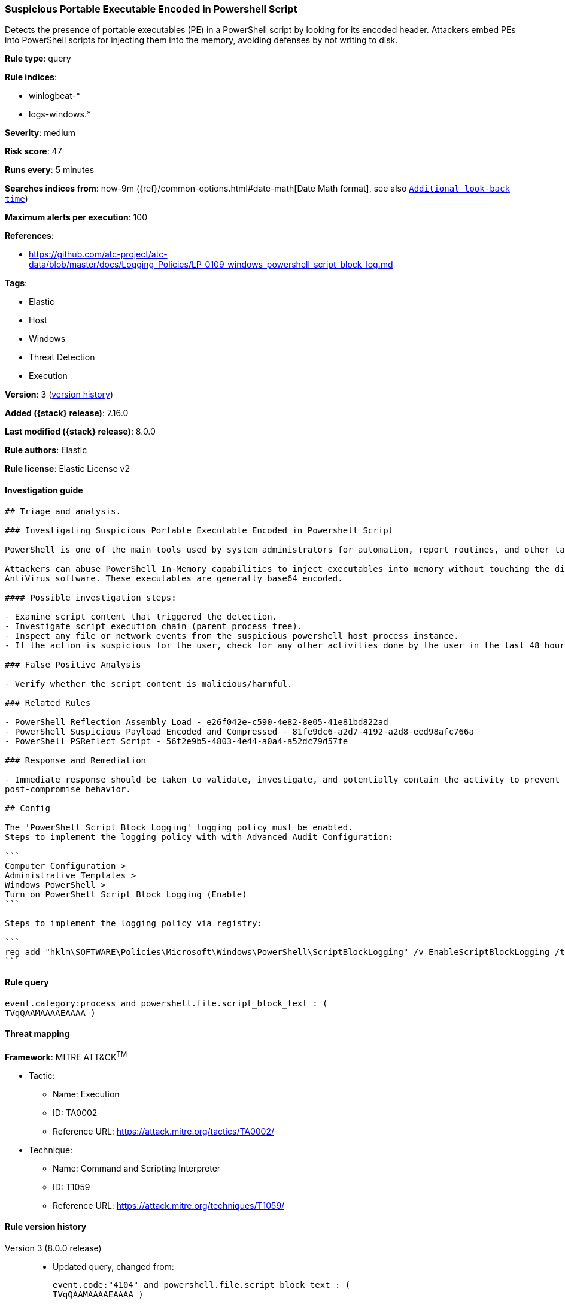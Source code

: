 [[suspicious-portable-executable-encoded-in-powershell-script]]
=== Suspicious Portable Executable Encoded in Powershell Script

Detects the presence of portable executables (PE) in a PowerShell script by looking for its encoded header. Attackers embed PEs into PowerShell scripts for injecting them into the memory, avoiding defenses by not writing to disk.

*Rule type*: query

*Rule indices*:

* winlogbeat-*
* logs-windows.*

*Severity*: medium

*Risk score*: 47

*Runs every*: 5 minutes

*Searches indices from*: now-9m ({ref}/common-options.html#date-math[Date Math format], see also <<rule-schedule, `Additional look-back time`>>)

*Maximum alerts per execution*: 100

*References*:

* https://github.com/atc-project/atc-data/blob/master/docs/Logging_Policies/LP_0109_windows_powershell_script_block_log.md

*Tags*:

* Elastic
* Host
* Windows
* Threat Detection
* Execution

*Version*: 3 (<<suspicious-portable-executable-encoded-in-powershell-script-history, version history>>)

*Added ({stack} release)*: 7.16.0

*Last modified ({stack} release)*: 8.0.0

*Rule authors*: Elastic

*Rule license*: Elastic License v2

==== Investigation guide


[source,markdown]
----------------------------------
## Triage and analysis.

### Investigating Suspicious Portable Executable Encoded in Powershell Script

PowerShell is one of the main tools used by system administrators for automation, report routines, and other tasks.

Attackers can abuse PowerShell In-Memory capabilities to inject executables into memory without touching the disk, bypassing
AntiVirus software. These executables are generally base64 encoded.

#### Possible investigation steps:

- Examine script content that triggered the detection. 
- Investigate script execution chain (parent process tree).
- Inspect any file or network events from the suspicious powershell host process instance.
- If the action is suspicious for the user, check for any other activities done by the user in the last 48 hours.

### False Positive Analysis

- Verify whether the script content is malicious/harmful.

### Related Rules

- PowerShell Reflection Assembly Load - e26f042e-c590-4e82-8e05-41e81bd822ad
- PowerShell Suspicious Payload Encoded and Compressed - 81fe9dc6-a2d7-4192-a2d8-eed98afc766a
- PowerShell PSReflect Script - 56f2e9b5-4803-4e44-a0a4-a52dc79d57fe

### Response and Remediation

- Immediate response should be taken to validate, investigate, and potentially contain the activity to prevent further
post-compromise behavior.

## Config

The 'PowerShell Script Block Logging' logging policy must be enabled.
Steps to implement the logging policy with with Advanced Audit Configuration:

```
Computer Configuration > 
Administrative Templates > 
Windows PowerShell > 
Turn on PowerShell Script Block Logging (Enable)
```

Steps to implement the logging policy via registry:

```
reg add "hklm\SOFTWARE\Policies\Microsoft\Windows\PowerShell\ScriptBlockLogging" /v EnableScriptBlockLogging /t REG_DWORD /d 1
```

----------------------------------


==== Rule query


[source,js]
----------------------------------
event.category:process and powershell.file.script_block_text : (
TVqQAAMAAAAEAAAA )
----------------------------------

==== Threat mapping

*Framework*: MITRE ATT&CK^TM^

* Tactic:
** Name: Execution
** ID: TA0002
** Reference URL: https://attack.mitre.org/tactics/TA0002/
* Technique:
** Name: Command and Scripting Interpreter
** ID: T1059
** Reference URL: https://attack.mitre.org/techniques/T1059/

[[suspicious-portable-executable-encoded-in-powershell-script-history]]
==== Rule version history

Version 3 (8.0.0 release)::
* Updated query, changed from:
+
[source, js]
----------------------------------
event.code:"4104" and powershell.file.script_block_text : (
TVqQAAMAAAAEAAAA )
----------------------------------

